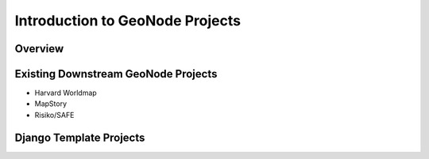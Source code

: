 .. _intro:

Introduction to GeoNode Projects
================================

Overview
--------

Existing Downstream GeoNode Projects
------------------------------------

- Harvard Worldmap

- MapStory

- Risiko/SAFE

Django Template Projects
------------------------
